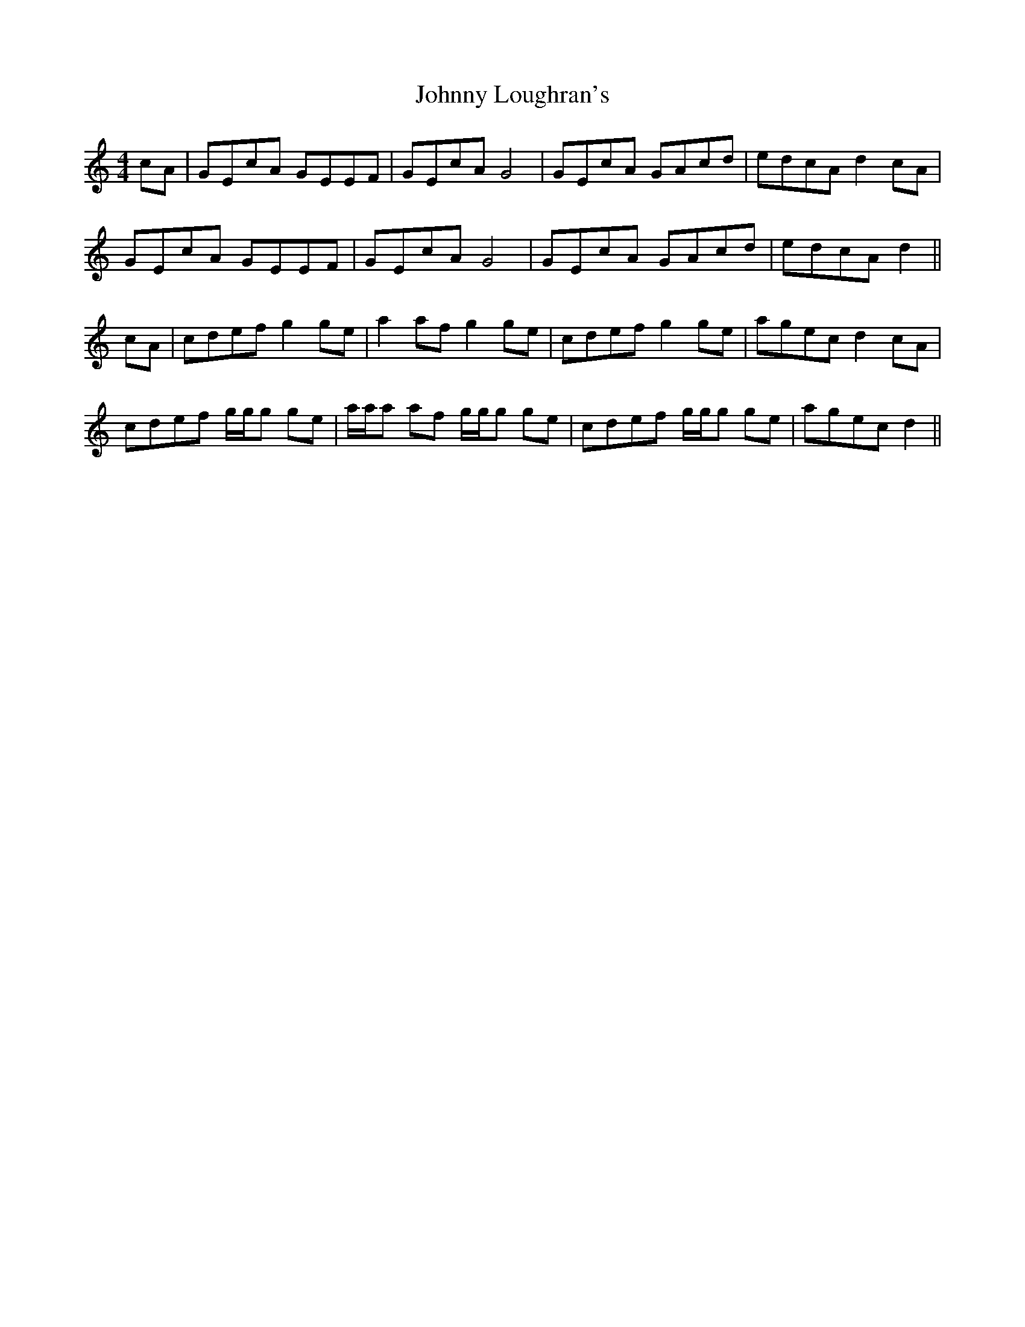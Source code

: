 X: 20778
T: Johnny Loughran's
R: reel
M: 4/4
K: Cmajor
cA|GEcA GEEF|GEcA G4|GEcA GAcd|edcA d2 cA|
GEcA GEEF|GEcA G4|GEcA GAcd|edcA d2||
cA|cdef g2ge|a2af g2ge|cdef g2ge|agec d2 cA|
cdef g/g/g ge|a/a/a af g/g/g ge|cdef g/g/g ge|agec d2||

